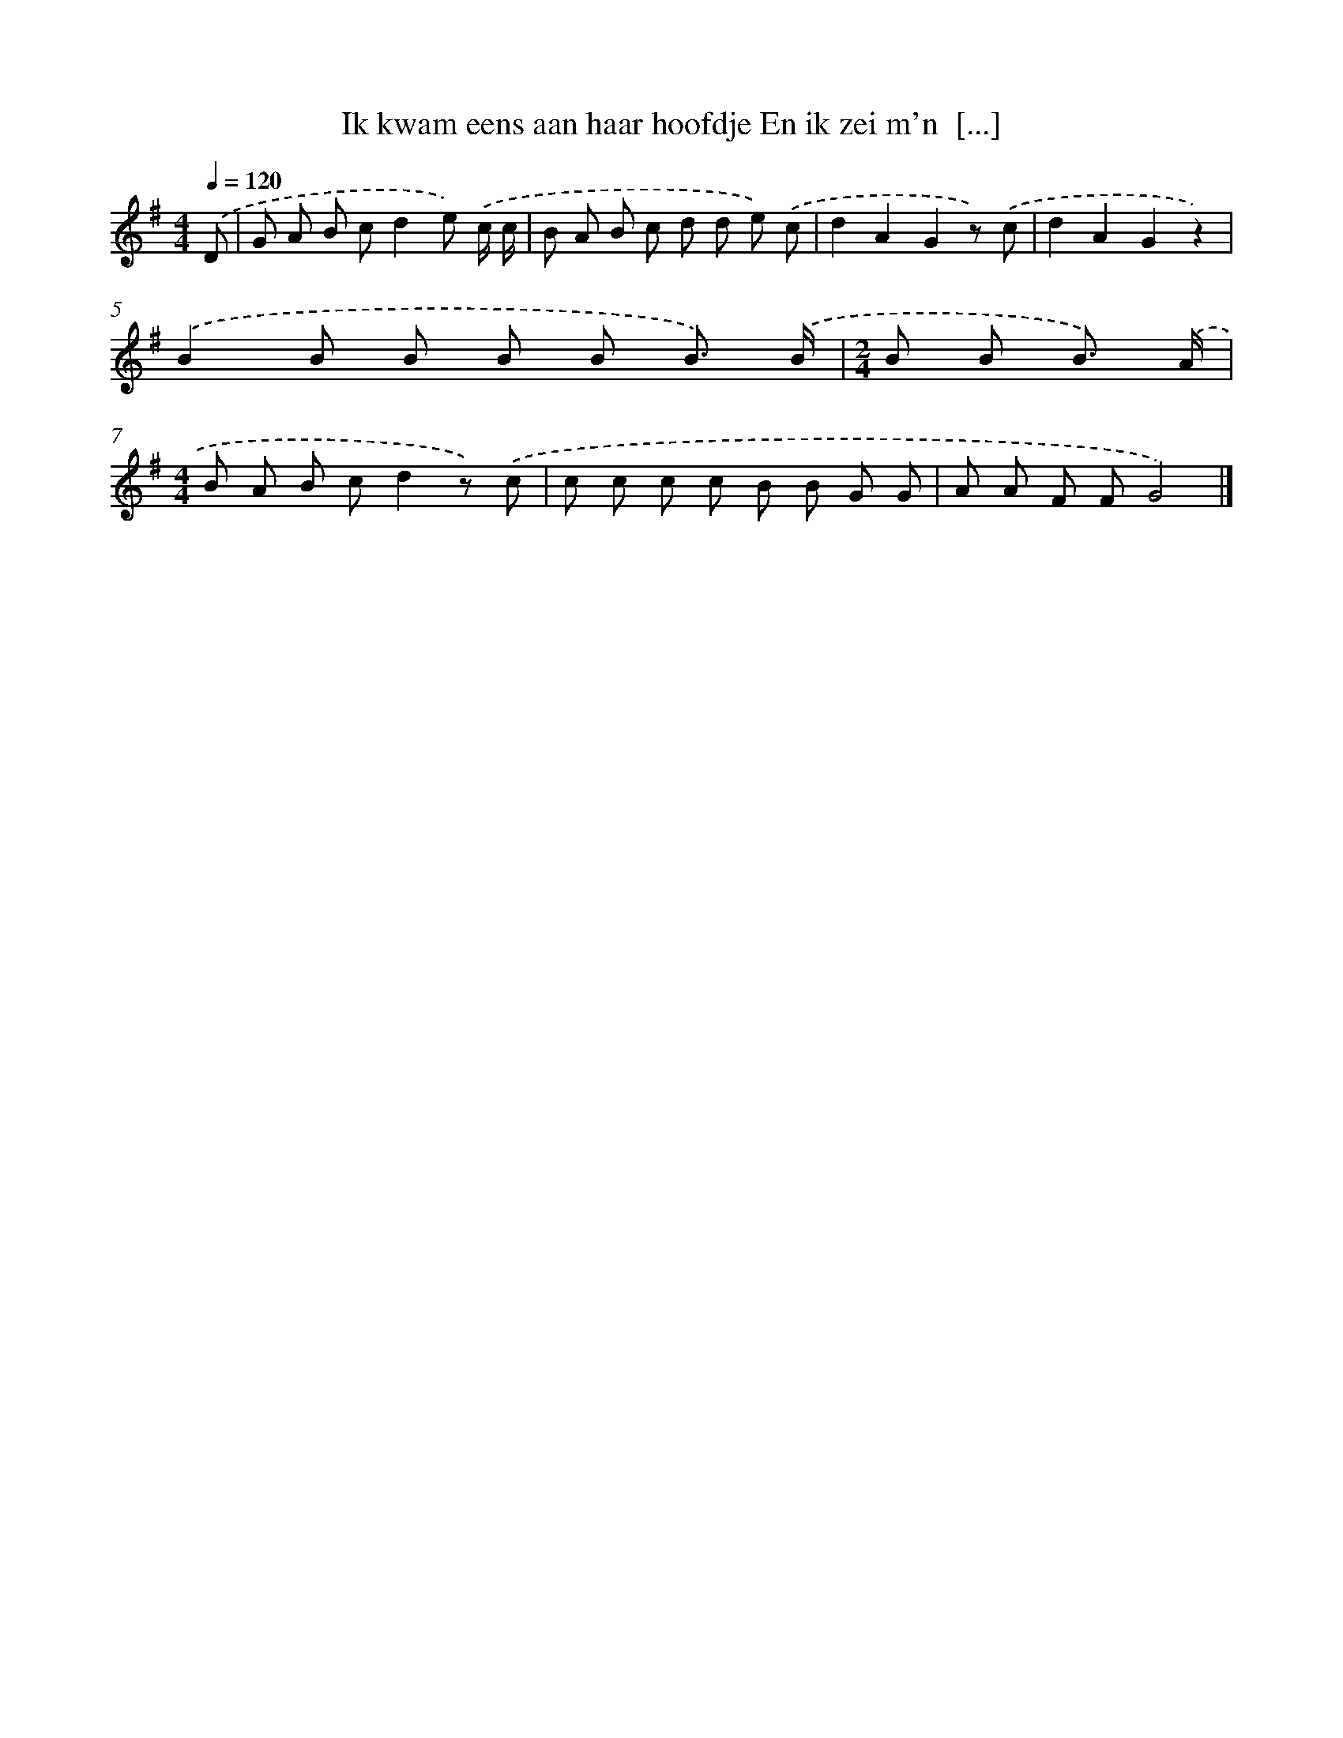X: 4826
T: Ik kwam eens aan haar hoofdje En ik zei m'n  [...]
%%abc-version 2.0
%%abcx-abcm2ps-target-version 5.9.1 (29 Sep 2008)
%%abc-creator hum2abc beta
%%abcx-conversion-date 2018/11/01 14:36:13
%%humdrum-veritas 2481784913
%%humdrum-veritas-data 1790505039
%%continueall 1
%%barnumbers 0
L: 1/8
M: 4/4
Q: 1/4=120
K: G clef=treble
.('D [I:setbarnb 1]|
G A B cd2e) .('c/ c/ |
B A B c d d e) .('c |
d2A2G2z) .('c |
d2A2G2z2) |
.('B2B B B B B3/) .('B/ |
[M:2/4]B B B3/) .('A/ |
[M:4/4]B A B cd2z) .('c |
c c c c B B G G |
A A F FG4) |]
